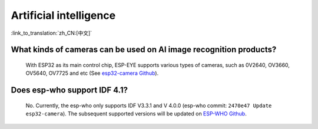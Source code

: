 Artificial intelligence
=======================

:link_to_translation:`zh_CN:[中文]`

.. raw:: html

   <style>
   body {counter-reset: h2}
     h2 {counter-reset: h3}
     h2:before {counter-increment: h2; content: counter(h2) ". "}
     h3:before {counter-increment: h3; content: counter(h2) "." counter(h3) ". "}
     h2.nocount:before, h3.nocount:before, { content: ""; counter-increment: none }
   </style>


What kinds of cameras can be used on AI image recognition products?
----------------------------------------------------------------------

  With ESP32 as its main control chip, ESP-EYE supports various types of cameras, such as 0V2640, OV3660, OV5640, OV7725 and etc (See `esp32-camera Github <https://github.com/espressif/esp32-camera/tree/master/sensors>`_).


Does esp-who support IDF 4.1?
--------------------------------

  No. Currently, the esp-who only supports IDF V3.3.1 and V 4.0.0 (esp-who commit: ``2470e47 Update esp32-camera``). The subsequent supported versions will be updated on `ESP-WHO Github <https://github.com/espressif/esp-who>`_.